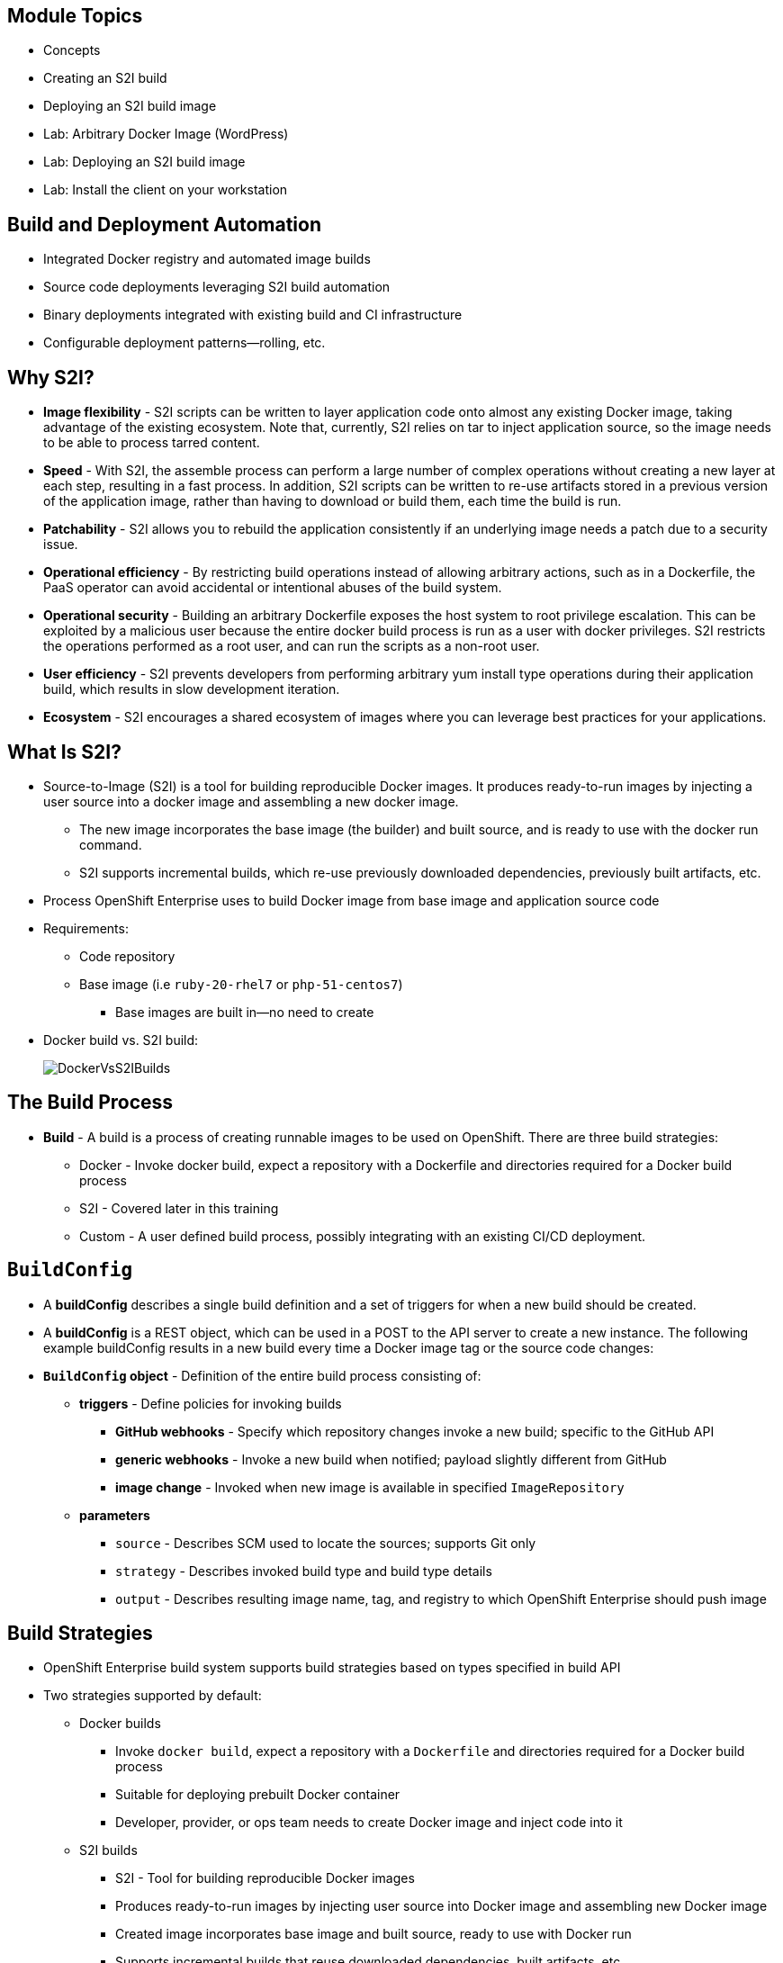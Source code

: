 :noaudio:

ifdef::revealjs_slideshow[] 

[#cover,data-background-image="image/1156524-bg_redhat.png" data-background-color="#cc0000"] 
== &nbsp;


[#cover-h1] 
Red Hat OpenShift Enterprise Implementation

[#cover-h2] 
Creating and Deploying Your First Image

[#cover-logo] 
image::{revealjs_cover_image}[] 

endif::[]


== Module Topics

* Concepts
* Creating an S2I build
* Deploying an S2I build image
* Lab: Arbitrary Docker Image (WordPress)
* Lab: Deploying an S2I build image
* Lab:  Install the client on your workstation

ifdef::showscript[]

=== Transcript

Welcome to module 5 of the OpenShift Enterprise Implementation course.

This module covers the following topics:

* Concepts such as build and deployment automation; the definition of Source-to-Image, or S2I; the build process; the `BuildConfig` object; and build strategies
* Creating an S2I build, including creating the build file and understanding the various sections of the build file.
* Deploying an S2I build image, including creating the build environment, starting the build, and using the web console to create an S2I build


endif::showscript[]

== Build and Deployment Automation

* Integrated Docker registry and automated image builds
* Source code deployments leveraging S2I build automation
* Binary deployments integrated with existing build and CI infrastructure
* Configurable deployment patterns--rolling, etc.

ifdef::showscript[]

=== Transcript

The S2I, Source to Image  build is a process in which a developer points to a code repository in any of the supported frameworks and selects a "builder" image that will contain the operating system and framework to support the code.

OpenShift Enterprise then creates an image based on the builder image that contains the selected code.

OpenShift Enterprise offers an integrated Docker registry and automated image builds, enabling both source code deployments leveraging S2I build automation 
and binary deployments integrated with your existing build and CI infrastructure.

OpenShift Enterprise also offers configurable deployment patterns, which would be covered in future courses.

endif::showscript[]

 
:noaudio:

== Why S2I?
* *Image flexibility* - S2I scripts can be written to layer application code onto almost any existing Docker image, taking advantage of the existing ecosystem. Note that, currently, S2I relies on tar to inject application source, so the image needs to be able to process tarred content.
* *Speed* - With S2I, the assemble process can perform a large number of complex operations without creating a new layer at each step, resulting in a fast process. In addition, S2I scripts can be written to re-use artifacts stored in a previous version of the application image, rather than having to download or build them, each time the build is run.
* *Patchability* - S2I allows you to rebuild the application consistently if an underlying image needs a patch due to a security issue.
* *Operational efficiency* - By restricting build operations instead of allowing arbitrary actions, such as in a Dockerfile, the PaaS operator can avoid accidental or intentional abuses of the build system.
* *Operational security* - Building an arbitrary Dockerfile exposes the host system to root privilege escalation. This can be exploited by a malicious user because the entire docker build process is run as a user with docker privileges. S2I restricts the operations performed as a root user, and can run the scripts as a non-root user.
* *User efficiency* - S2I prevents developers from performing arbitrary yum install type operations during their application build, which results in slow development iteration.
* *Ecosystem* - S2I encourages a shared ecosystem of images where you can leverage best practices for your applications. 

ifdef::showscript[]

=== Transcript

* *Image flexibility* - S2I scripts can be written to layer application code onto almost any existing Docker image, taking advantage of the existing ecosystem. Note that, currently, S2I relies on tar to inject application source, so the image needs to be able to process tarred content.
* *Speed* - With S2I, the assemble process can perform a large number of complex operations without creating a new layer at each step, resulting in a fast process. In addition, S2I scripts can be written to re-use artifacts stored in a previous version of the application image, rather than having to download or build them, each time the build is run.
* *Patchability* - S2I allows you to rebuild the application consistently if an underlying image needs a patch due to a security issue.
* *Operational efficiency* - By restricting build operations instead of allowing arbitrary actions, such as in a Dockerfile, the PaaS operator can avoid accidental or intentional abuses of the build system.
* *Operational security* - Building an arbitrary Dockerfile exposes the host system to root privilege escalation. This can be exploited by a malicious user because the entire docker build process is run as a user with docker privileges. S2I restricts the operations performed as a root user, and can run the scripts as a non-root user.
* *User efficiency* - S2I prevents developers from performing arbitrary yum install type operations during their application build, which results in slow development iteration.
* *Ecosystem* - S2I encourages a shared ecosystem of images where you can leverage best practices for your applications. 


endif::showscript[]


 
 

== What Is S2I?

* Source-to-Image (S2I) is a tool for building reproducible Docker images. It produces ready-to-run images by injecting a user source into a docker image and assembling a new docker image. 
** The new image incorporates the base image (the builder) and built source, and is ready to use with the docker run command. 
** S2I supports incremental builds, which re-use previously downloaded dependencies, previously built artifacts, etc. 
* Process OpenShift Enterprise uses to build Docker image from base image and application source code
* Requirements:
** Code repository
** Base image (i.e `ruby-20-rhel7` or `php-51-centos7`)
*** Base images are built in--no need to create

* Docker build vs. S2I build: 
+
image::images/DockerVsS2IBuilds.png[]

ifdef::showscript[]

=== Transcript

*S2I* stands for Source-to-Image. It is the process OpenShift uses to build a Container image from a base image and your application source code.  

To start an S2I build, your code must reside in a supported code repository and you need a base or builder image, for example `ruby-20-rhel7`, on top of which to start building. These base images are available built in  to OpenShift Enterprise--you do not need to create them yourself.


This illustration shows the key differences between a Docker build and an S2I build. 

endif::showscript[]


== The Build Process

* *Build* - A build is a process of creating runnable images to be used on OpenShift. There are three build strategies: 
** Docker - Invoke docker build, expect a repository with a Dockerfile and directories required for a Docker build process
** S2I - Covered later in this training  
** Custom - A user defined build process, possibly integrating with an existing CI/CD deployment.

ifdef::showscript[]

=== Transcript

A *build* is a process of transforming input parameters, typically transforming source code into a resulting object, which is typically a run-able image. 
The resulting object depends on the builder used to create the image.

endif::showscript[]


== `BuildConfig`

* A *buildConfig* describes a single build definition and a set of triggers for when a new build should be created.
* A *buildConfig* is a REST object, which can be used in a POST to the API server to create a new instance. The following example buildConfig results in a new build every time a Docker image tag or the source code changes: 
* *`BuildConfig` object* - Definition of the entire build process consisting of:
** *triggers* - Define policies for invoking builds
*** *GitHub webhooks* - Specify which repository changes invoke a new build; specific to the GitHub API
*** *generic webhooks* - Invoke a new build when notified; payload slightly different from GitHub
*** *image change* - Invoked when new image is available in specified `ImageRepository`
** *parameters*
*** `source` - Describes SCM used to locate the sources; supports Git only
*** `strategy` - Describes invoked build type and build type details
*** `output` - Describes resulting image name, tag, and registry to which OpenShift Enterprise should push image

ifdef::showscript[]

=== Transcript

The `BuildConfig` object is the definition of the entire build process. 
It consists of the following elements: the triggers that define policies used to automatically invoke builds and the parameters that point OpenShift Enterprise to your source code and builder image.

The three trigger types include:

* GitHub-specific webhooks, which specify the repository changes, such as a new commit, that invokes a new build. This trigger is specific to the GitHub API.
* The second trigger type is generic webhooks. This trigger is similar to GitHub webhooks in that it invokes a new build whenever it receives a notification. 
* And lastly, image change is a trigger that is invoked when a new image is available in the specified `ImageRepository` or 'ImageStream'

The three parameter types include:

* `source`, which describes the SCM used to locate the source code. The source parameter currently supports Git only.
* `strategy`, which describes the build type being invoked, along with build type-specific details.
* And `output`, which describes the resulting image name, tag, and registry to which OpenShift Enterprise should push the image.

endif::showscript[]


== Build Strategies

* OpenShift Enterprise build system supports build strategies based on types specified in build API
* Two strategies supported by default:
** Docker builds
*** Invoke `docker build`, expect a repository with a `Dockerfile` and directories required for a Docker build process
*** Suitable for deploying prebuilt Docker container
*** Developer, provider, or ops team needs to create Docker image and inject code into it
** S2I builds
*** S2I - Tool for building reproducible Docker images
*** Produces ready-to-run images by injecting user source into Docker image and assembling new Docker image
*** Created image incorporates base image and built source, ready to use with Docker run
*** Supports incremental builds that reuse downloaded dependencies, built artifacts, etc.

image::images/DockerVsS2IBuilds.png[]

ifdef::showscript[]

=== Transcript

The OpenShift build system provides extensible support for build strategies based on selectable types specified in the build API. By default, OpenShift Enterprise supports two strategies: Docker builds and S2I builds.

Docker builds invoke the plain `docker build` command, and therefore expect a repository with a `Dockerfile` and all required directories for a Docker build process. This method is suitable for deploying a prebuilt Docker container. With this approach, a developer, provider, or ops team needs to create the Docker image and inject the code into it.

As mentioned earlier, Source-to-Image, or S2I, is a tool for building reproducible Docker images. S2I produces ready-to-run images by injecting a user's source code into an image and assembling a new Docker image. 
The created image incorporates the base image and built source. S2I supports incremental builds that reuse previously downloaded dependencies, previously built artifacts, and so on.

This module focuses on the S2I build strategy.


endif::showscript[]


== Build Strategies

.S2I Build
* S2I builds replace OpenShift Enterprise 2.x-like developer experience
** Developer specifies:
*** Repository where project is located
*** Builder image that defines language and framework for writing application
** S2I assembles new image that runs application defined by source using framework defined by builder image

ifdef::showscript[]

=== Transcript

S2I builds are a replacement for the OpenShift Enterprise Version 2-like developer experience. The developer needs to provide only the repository where the project is located and a builder image, which defines the language and framework used for writing the application. 

S2I then assembles a new image that runs the application defined by the source using the framework defined by the builder image. You can customize the assembly process to fit different approaches. 

endif::showscript[]


== Creating an S2I Build Example

* In this example we will create an image using the S2I process, We will use: 
** Uses Ruby Sinatra gem as application framework
+
link:https://github.com/openshift/simple-openshift-sinatra-sti[https://github.com/openshift/simple-openshift-sinatra-sti]
** We will use the `ruby-20-rhel7` builder image

* We will also:
** Run new image in a pod
** Create service for the pod
** Create route for external access


ifdef::showscript[]

=== Transcript

This module describes the process of creating an S2I build. It uses Ruby's Sinatra gem, found at the URL shown here, as the application framework to build a simple "Hello World" application. 
It shows how to create an S2I build with a `ruby-20-rhel7` image.

The module also shows the process of running the new image in a pod, including creating a service for the pod and creating a route for external access.

endif::showscript[]


== Creating the Build File

* To create the instructions/config, use `oc new-app`:
+
----

$ oc new-app https://github.com/openshift/simple-openshift-sinatra-sti.git -o json | tee ~/simple-sinatra.json

----

* `oc new-app`:
** Examines directory tree, remote repo, or other sources
** Attempts to generate JSON configuration so that OpenShift Enterprise can build image to run
** defines a service object for the application




ifdef::showscript[]

=== Transcript

As shown in the code sample, you use the `oc new-app` command to generate a JSON file that defines your build. 
`oc new-app` is a tool that examines a directory tree, a remote repo, or other sources and attempts to generate an appropriate JSON configuration so that, 
after it creates the file, OpenShift can build the resulting image to run.

This also defines a service for the pods, but it does not start the build yet.

You can edit the JSON file before you create the build.

endif::showscript[]


== The Build File

* Contains some familiar items, some new ones:
** `BuildConfig`
** `ImageRepository`
+
.Generated JSON file
[source,json]
----
{
    "kind": "List",
    "apiVersion": "v1",
    "metadata": {},
    "items": [
        {
            "kind": "ImageStream",
            "apiVersion": "v1",
            "metadata": {
                "name": "simple-openshift-sinatra-sti",
                "creationTimestamp": null
            },
            "spec": {
                "tags": [
                    {
                        "name": "latest",
                        "from": {
                            "kind": "DockerImage",
                            "name": "simple-openshift-sinatra-sti:latest"
                        }
                    }
                ]
            },
            "status": {
                "dockerImageRepository": ""
            }
        },
        {
            "kind": "BuildConfig",
            "apiVersion": "v1",
            "metadata": {
                "name": "simple-openshift-sinatra-sti",
                "creationTimestamp": null
            },
            "spec": {
                "triggers": [
                    {
                        "type": "GitHub",
                        "github": {
                            "secret": "egsfGzfgMcKPPCfL88oz"
                        }
                    },
                    {
                        "type": "Generic",
                        "generic": {
                            "secret": "8fcmnyr0RbkzLPCPY9Sv"
                        }
                    },
                    {
                        "type": "ImageChange",
                        "imageChange": {}
                    }
                ],
                "source": {
                    "type": "Git",
                    "git": {
                        "uri": "https://github.com/openshift/simple-openshift-sinatra-sti.git"
                    }
                },
                "strategy": {
                    "type": "Source",
                    "sourceStrategy": {
                        "from": {
                            "kind": "ImageStreamTag",
                            "namespace": "openshift",
                            "name": "ruby:latest"
                        }
                    }
                },
                "output": {
                    "to": {
                        "kind": "ImageStreamTag",
                        "name": "simple-openshift-sinatra-sti:latest"
                    }
                },
                "resources": {}
            },
            "status": {
                "lastVersion": 0
            }
        },
        {
            "kind": "DeploymentConfig",
            "apiVersion": "v1",
            "metadata": {
                "name": "simple-openshift-sinatra-sti",
                "creationTimestamp": null
            },
            "spec": {
                "strategy": {
                    "type": "Recreate",
                    "resources": {}
                },
                "triggers": [
                    {
                        "type": "ConfigChange"
                    },
                    {
                        "type": "ImageChange",
                        "imageChangeParams": {
                            "automatic": true,
                            "containerNames": [
                                "simple-openshift-sinatra-sti"
                            ],
                            "from": {
                                "kind": "ImageStreamTag",
                                "name": "simple-openshift-sinatra-sti:latest"
                            }
                        }
                    }
                ],
                "replicas": 1,
                "selector": {
                    "deploymentconfig": "simple-openshift-sinatra-sti"
                },
                "template": {
                    "metadata": {
                        "creationTimestamp": null,
                        "labels": {
                            "deploymentconfig": "simple-openshift-sinatra-sti"
                        }
                    },
                    "spec": {
                        "containers": [
                            {
                                "name": "simple-openshift-sinatra-sti",
                                "image": "simple-openshift-sinatra-sti:latest",
                                "ports": [
                                    {
                                        "name": "simple-openshift-sinatra-sti-tcp-8080",
                                        "containerPort": 8080,
                                        "protocol": "TCP"
                                    }
                                ],
                                "resources": {}
                            }
                        ]
                    }
                }
            },
            "status": {}
        },
        {
            "kind": "Service",
            "apiVersion": "v1",
            "metadata": {
                "name": "simple-openshift-sinatra",
                "creationTimestamp": null
            },
            "spec": {
                "ports": [
                    {
                        "name": "simple-openshift-sinatra-sti-tcp-8080",
                        "protocol": "TCP",
                        "port": 8080,
                        "targetPort": 8080,
                        "nodePort": 0
                    }
                ],
                "selector": {
                    "deploymentconfig": "simple-openshift-sinatra-sti"
                },
                "portalIP": ""
            },
            "status": {
                "loadBalancer": {}
            }
        }
    ]
}
----


ifdef::showscript[]

=== Transcript

Here you can see the generated JSON file. At this point, it contains some familiar items, and some new ones--specifically, `BuildConfig` and `ImageRepository`. 
Upcoming slides cover each section of the file.

endif::showscript[]


== The Build File

.`Service`
* Describes service to be created to support built application 
* Notice the `ContainerPort` and `Selector` lines 


[source,json]
----
 {
            "kind": "Service",
            "apiVersion": "v1",
            "metadata": {
                "name": "simple-openshift-sinatra",
                "creationTimestamp": null
            },
            "spec": {
                "ports": [
                    {
                        "name": "simple-openshift-sinatra-sti-tcp-8080",
                        "protocol": "TCP",
                        "port": 8080,
                        "targetPort": 8080,
                        "nodePort": 0
                    }
                ],
                "selector": {
                    "deploymentconfig": "simple-openshift-sinatra-sti"
                },
                "portalIP": ""
            },
            "status": {
                "loadBalancer": {}
            }
        }
----



ifdef::showscript[]

=== Transcript

The `Service` section describes the service to be created to support your built application. 
Notice the "ContainerPort" and "Selector" lines. 

endif::showscript[]


== The Build File

.`ImageStream`

* Describes `ImageStream` resource to be created to support your built application
* Lets OpenShift "listen" or "poll" for changes in image, such as security patches
** OpenShift rebuilds when a change like this occurs
+
[source,json]
----
        {
            "kind": "ImageStream",
            "apiVersion": "v1",
            "metadata": {
                "name": "simple-openshift-sinatra-sti",
                "creationTimestamp": null
            },
            "spec": {
                "tags": [
                    {
                        "name": "latest",
                        "from": {
                            "kind": "DockerImage",
                            "name": "simple-openshift-sinatra-sti:latest"
                        }
                    }
                ]
            },
            "status": {
                "dockerImageRepository": ""
            }
        },

----


ifdef::showscript[]

=== Transcript

The `ImageStream` section describes the `ImageStream` resource to be created to support your built application.

Using `ImageStreams` lets your OpenShift "listen" or "poll" for changes in the image, such as security patches, and rebuild when a change like this occurs.

endif::showscript[]


== The Build File

.`BuildConfig`

* Defines the following:
** Triggers that start a rebuild of your application
** Parameters that define the repository and builder image for the build process
+
[source,json]
----
 {
            "kind": "BuildConfig",
            "apiVersion": "v1",
            "metadata": {
                "name": "simple-openshift-sinatra-sti",
                "creationTimestamp": null
            },
            "spec": {
                "triggers": [
                    {
                        "type": "GitHub",
                        "github": {
                            "secret": "egsfGzfgMcKPPCfL88oz"
                        }
                    },
                    {
                        "type": "Generic",
                        "generic": {
                            "secret": "8fcmnyr0RbkzLPCPY9Sv"
                        }
                    },
                    {
                        "type": "ImageChange",
                        "imageChange": {}
                    }
                ],
                "source": {
                    "type": "Git",
                    "git": {
                        "uri": "https://github.com/openshift/simple-openshift-sinatra-sti.git"
                    }
                },
                "strategy": {
                    "type": "Source",
                    "sourceStrategy": {
                        "from": {
                            "kind": "ImageStreamTag",
                            "namespace": "openshift",
                            "name": "ruby:latest"
                        }
                    }
                },
                "output": {
                    "to": {
                        "kind": "ImageStreamTag",
                        "name": "simple-openshift-sinatra-sti:latest"
                    }
                },
                "resources": {}
            },
            "status": {
                "lastVersion": 0
            }
        },
----


ifdef::showscript[]

=== Transcript

In the `BuildConfig` section, you define both the triggers you can use to start a "rebuild" of your application and the parameters that define the repository and the builder image that the build process uses.

endif::showscript[]


== The Build File

.`DeploymentConfig`

* Defines more triggers that can start a rebuild of your image
* Defines How many replica's your application will have.

+
[source,json]
----
{
            "kind": "DeploymentConfig",
            "apiVersion": "v1",
            "metadata": {
                "name": "simple-openshift-sinatra-sti",
                "creationTimestamp": null
            },
            "spec": {
                "strategy": {
                    "type": "Recreate",
                    "resources": {}
                },
                "triggers": [
                    {
                        "type": "ConfigChange"
                    },
                    {
                        "type": "ImageChange",
                        "imageChangeParams": {
                            "automatic": true,
                            "containerNames": [
                                "simple-openshift-sinatra-sti"
                            ],
                            "from": {
                                "kind": "ImageStreamTag",
                                "name": "simple-openshift-sinatra-sti:latest"
                            }
                        }
                    }
                ],
                "replicas": 1,
                "selector": {
                    "deploymentconfig": "simple-openshift-sinatra-sti"
                },
----

ifdef::showscript[]

=== Transcript

In the `DeploymentConfig` section, you define more triggers that can start a "rebuild" of your image.

endif::showscript[]


== The Build File

.`template`

* Defines the container deployment template

+
[source,json]
----


    },
                "template": {
                    "metadata": {
                        "creationTimestamp": null,
                        "labels": {
                            "deploymentconfig": "simple-openshift-sinatra-sti"
                        }
                    },
                    "spec": {
                        "containers": [
                            {
                                "name": "simple-openshift-sinatra-sti",
                                "image": "simple-openshift-sinatra-sti:latest",
                                "ports": [
                                    {
                                        "name": "simple-openshift-sinatra-sti-tcp-8080",
                                        "containerPort": 8080,
                                        "protocol": "TCP"
                                    }
                                ],
                                "resources": {}
                            }
                        ]
                    }
                }
----


ifdef::showscript[]

=== Transcript

The `template` section defines different aspects of your application--for example, how many replicas to create for your application. 

endif::showscript[]


== Deploying an S2I Build Image

* In basic S2I process, OpenShift Enterprise:
** Sets up components to build source code into Docker image
** On command, builds Docker image with source code
** Deploys Docker image as pod with associated service


ifdef::showscript[]

=== Transcript

Essentially, the S2I process is as follows: 
OpenShift Enterprise sets up various components such that it can build source code into a Docker image. OpenShift Enterprise then, on command, builds the Docker image with the source code. And finally, OpenShift Enterprise deploys the Docker image as a pod with an associated service.

endif::showscript[]


== Creating the Build Environment

* To create build environment and *start the build*, use `oc create` on the .json file created earlier:
+
----
$ oc create -f ~/simple-sinatra.json
----

* This creates:
** `ImageRepository` entry
** `BuildConfig`
** `DeploymentConfig`
** `Service`

* To review what happened:
+
----
$ for i in imagerepository buildconfig deploymentconfig service; do \
> echo $i; oc get $i; echo -e "\n\n"; done
imagerepository
NAME                           DOCKER REPO                                               TAGS
simple-openshift-sinatra-sti   172.30.17.153:5000/sinatra/simple-openshift-sinatra-sti   



buildconfig
NAME                           TYPE      SOURCE
simple-openshift-sinatra-sti   S2I       https://github.com/openshift/simple-openshift-sinatra-sti.git



deploymentconfig
NAME                           TRIGGERS                    LATEST VERSION
simple-openshift-sinatra-sti   ConfigChange, ImageChange   0



service
NAME                       LABELS    SELECTOR                                        IP              PORT(S)
simple-openshift-sinatra   <none>    deploymentconfig=simple-openshift-sinatra-sti   172.30.17.225   8080/TCP


----


ifdef::showscript[]

=== Transcript

As shown in the first code sample, you use the `oc create` command to create the build environment and resources. 
This does not start the build process for your image but creates the required resources discussed previously. 
These include an `ImageRepository` entry, a `BuildConfig`, a `DeploymentConfig`, and a `Service`.

To review what happened, run the command shown in the second code sample.

endif::showscript[]


== Watching the Build

* To see builds and their status, use `oc get builds`:
+
----
$ oc get builds
NAME                             TYPE      STATUS    POD
simple-openshift-sinatra-sti-1   S2I       Running   simple-openshift-sinatra-sti-1

----

* To follow the build process, use `oc build-logs`:
+
----
oc build-logs sin-simple-openshift-sinatra-sti-1
----

ifdef::showscript[]

=== Transcript

To see the builds and their status, use the `oc get builds` command, as shown in the second code sample. 

Finally, to follow the build process by checking the log created for your build, use the `oc build-logs` command, as shown in the third code sample.

endif::showscript[]


== Create an S2I Build in Web Console

* Select project and click *Create*.

image::images/GuiSTLDemo01.png[]

ifdef::showscript[]

=== Transcript

To create an S2I build in the web console, first select your project and click *Create*.

endif::showscript[]


== Create an S2I Build in Web Console

.Enter repository

* Enter build Git repository

image::images/GuiSTLDemo02.png[]


ifdef::showscript[]

=== Transcript

Next, enter the Git repository for your build.

endif::showscript[]


== Create an S2I Build in Web Console

.Select image

* Select build base image

image::images/GuiSTLDemo03.png[]
image::images/GuiSTLDemo04.png[]


ifdef::showscript[]

=== Transcript

* Select the base image for your build.

endif::showscript[]


== Create an S2I Build in Web Console

.Edit and create

* Edit options and create build

image::images/GuiSTLDemo05a.png[]
image::images/GuiSTLDemo05b.png[]


ifdef::showscript[]

=== Transcript

Finally, edit your options and click *Create* to create the build.

endif::showscript[]


== Summary

* Concepts
* Creating an S2I build
* Deploying an S2I build image	

ifdef::showscript[]

=== Transcript

This module covered the following topics:

* Concepts such as build and deployment automation; the definition of Source-to-Image, or S2I; the build process; the `BuildConfig` object; and build strategies.
* Creating an S2I build, including creating the build file and understanding the various sections of the build file: `Service,`, `ImageStreams`, `BuildConfig`, `DeploymentConfig`, and `templates`
* Deploying an S2I build image, including creating the build environment, starting the build, and using the web console to create an S2I build.

endif::showscript[]











